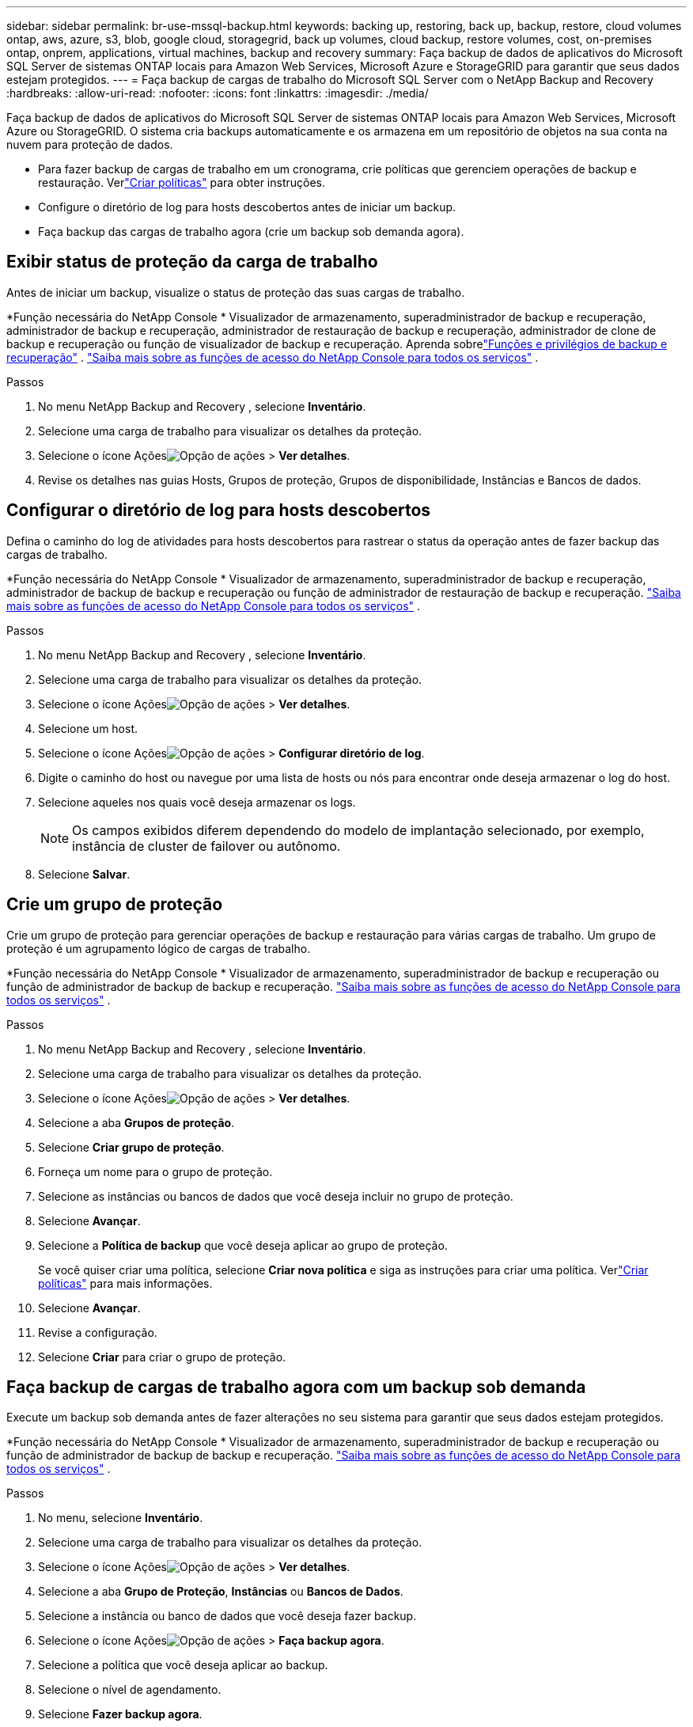 ---
sidebar: sidebar 
permalink: br-use-mssql-backup.html 
keywords: backing up, restoring, back up, backup, restore, cloud volumes ontap, aws, azure, s3, blob, google cloud, storagegrid, back up volumes, cloud backup, restore volumes, cost, on-premises ontap, onprem, applications, virtual machines, backup and recovery 
summary: Faça backup de dados de aplicativos do Microsoft SQL Server de sistemas ONTAP locais para Amazon Web Services, Microsoft Azure e StorageGRID para garantir que seus dados estejam protegidos. 
---
= Faça backup de cargas de trabalho do Microsoft SQL Server com o NetApp Backup and Recovery
:hardbreaks:
:allow-uri-read: 
:nofooter: 
:icons: font
:linkattrs: 
:imagesdir: ./media/


[role="lead"]
Faça backup de dados de aplicativos do Microsoft SQL Server de sistemas ONTAP locais para Amazon Web Services, Microsoft Azure ou StorageGRID.  O sistema cria backups automaticamente e os armazena em um repositório de objetos na sua conta na nuvem para proteção de dados.

* Para fazer backup de cargas de trabalho em um cronograma, crie políticas que gerenciem operações de backup e restauração. Verlink:br-use-policies-create.html["Criar políticas"] para obter instruções.
* Configure o diretório de log para hosts descobertos antes de iniciar um backup.
* Faça backup das cargas de trabalho agora (crie um backup sob demanda agora).




== Exibir status de proteção da carga de trabalho

Antes de iniciar um backup, visualize o status de proteção das suas cargas de trabalho.

*Função necessária do NetApp Console * Visualizador de armazenamento, superadministrador de backup e recuperação, administrador de backup e recuperação, administrador de restauração de backup e recuperação, administrador de clone de backup e recuperação ou função de visualizador de backup e recuperação.  Aprenda sobrelink:reference-roles.html["Funções e privilégios de backup e recuperação"] . https://docs.netapp.com/us-en/console-setup-admin/reference-iam-predefined-roles.html["Saiba mais sobre as funções de acesso do NetApp Console para todos os serviços"^] .

.Passos
. No menu NetApp Backup and Recovery , selecione *Inventário*.
. Selecione uma carga de trabalho para visualizar os detalhes da proteção.
. Selecione o ícone Açõesimage:../media/icon-action.png["Opção de ações"] > *Ver detalhes*.
. Revise os detalhes nas guias Hosts, Grupos de proteção, Grupos de disponibilidade, Instâncias e Bancos de dados.




== Configurar o diretório de log para hosts descobertos

Defina o caminho do log de atividades para hosts descobertos para rastrear o status da operação antes de fazer backup das cargas de trabalho.

*Função necessária do NetApp Console * Visualizador de armazenamento, superadministrador de backup e recuperação, administrador de backup de backup e recuperação ou função de administrador de restauração de backup e recuperação. https://docs.netapp.com/us-en/console-setup-admin/reference-iam-predefined-roles.html["Saiba mais sobre as funções de acesso do NetApp Console para todos os serviços"^] .

.Passos
. No menu NetApp Backup and Recovery , selecione *Inventário*.
. Selecione uma carga de trabalho para visualizar os detalhes da proteção.
. Selecione o ícone Açõesimage:../media/icon-action.png["Opção de ações"] > *Ver detalhes*.
. Selecione um host.
. Selecione o ícone Açõesimage:../media/icon-action.png["Opção de ações"] > *Configurar diretório de log*.
. Digite o caminho do host ou navegue por uma lista de hosts ou nós para encontrar onde deseja armazenar o log do host.
. Selecione aqueles nos quais você deseja armazenar os logs.
+

NOTE: Os campos exibidos diferem dependendo do modelo de implantação selecionado, por exemplo, instância de cluster de failover ou autônomo.

. Selecione *Salvar*.




== Crie um grupo de proteção

Crie um grupo de proteção para gerenciar operações de backup e restauração para várias cargas de trabalho.  Um grupo de proteção é um agrupamento lógico de cargas de trabalho.

*Função necessária do NetApp Console * Visualizador de armazenamento, superadministrador de backup e recuperação ou função de administrador de backup de backup e recuperação. https://docs.netapp.com/us-en/console-setup-admin/reference-iam-predefined-roles.html["Saiba mais sobre as funções de acesso do NetApp Console para todos os serviços"^] .

.Passos
. No menu NetApp Backup and Recovery , selecione *Inventário*.
. Selecione uma carga de trabalho para visualizar os detalhes da proteção.
. Selecione o ícone Açõesimage:../media/icon-action.png["Opção de ações"] > *Ver detalhes*.
. Selecione a aba *Grupos de proteção*.
. Selecione *Criar grupo de proteção*.
. Forneça um nome para o grupo de proteção.
. Selecione as instâncias ou bancos de dados que você deseja incluir no grupo de proteção.
. Selecione *Avançar*.
. Selecione a *Política de backup* que você deseja aplicar ao grupo de proteção.
+
Se você quiser criar uma política, selecione *Criar nova política* e siga as instruções para criar uma política.  Verlink:br-use-policies-create.html["Criar políticas"] para mais informações.

. Selecione *Avançar*.
. Revise a configuração.
. Selecione *Criar* para criar o grupo de proteção.




== Faça backup de cargas de trabalho agora com um backup sob demanda

Execute um backup sob demanda antes de fazer alterações no seu sistema para garantir que seus dados estejam protegidos.

*Função necessária do NetApp Console * Visualizador de armazenamento, superadministrador de backup e recuperação ou função de administrador de backup de backup e recuperação. https://docs.netapp.com/us-en/console-setup-admin/reference-iam-predefined-roles.html["Saiba mais sobre as funções de acesso do NetApp Console para todos os serviços"^] .

.Passos
. No menu, selecione *Inventário*.
. Selecione uma carga de trabalho para visualizar os detalhes da proteção.
. Selecione o ícone Açõesimage:../media/icon-action.png["Opção de ações"] > *Ver detalhes*.
. Selecione a aba *Grupo de Proteção*, *Instâncias* ou *Bancos de Dados*.
. Selecione a instância ou banco de dados que você deseja fazer backup.
. Selecione o ícone Açõesimage:../media/icon-action.png["Opção de ações"] > *Faça backup agora*.
. Selecione a política que você deseja aplicar ao backup.
. Selecione o nível de agendamento.
. Selecione *Fazer backup agora*.




== Suspender o agendamento de backup

Suspenda o agendamento para interromper temporariamente os backups durante a manutenção ou solução de problemas.

*Função necessária do NetApp Console * Visualizador de armazenamento, superadministrador de backup e recuperação ou função de administrador de backup de backup e recuperação. https://docs.netapp.com/us-en/console-setup-admin/reference-iam-predefined-roles.html["Saiba mais sobre as funções de acesso do NetApp Console para todos os serviços"^] .

.Passos
. No menu NetApp Backup and Recovery , selecione *Inventário*.
. Selecione uma carga de trabalho para visualizar os detalhes da proteção.
. Selecione o ícone Açõesimage:../media/icon-action.png["Opção de ações"] > *Ver detalhes*.
. Selecione a aba *Grupo de Proteção*, *Instâncias* ou *Bancos de Dados*.
. Selecione o grupo de proteção, instância ou banco de dados que você deseja suspender.
. Selecione o ícone Açõesimage:../media/icon-action.png["Opção de ações"] > *Suspender*.




== Excluir um grupo de proteção

A exclusão de um grupo de proteção o remove, juntamente com todos os agendamentos de backup associados. Talvez você queira excluir um grupo de proteção se ele não for mais necessário.

*Função necessária do NetApp Console * Visualizador de armazenamento, superadministrador de backup e recuperação ou função de administrador de backup de backup e recuperação. https://docs.netapp.com/us-en/console-setup-admin/reference-iam-predefined-roles.html["Saiba mais sobre as funções de acesso do NetApp Console para todos os serviços"^] .

.Passos
. No menu NetApp Backup and Recovery , selecione *Inventário*.
. Selecione uma carga de trabalho para visualizar os detalhes da proteção.
. Selecione o ícone Açõesimage:../media/icon-action.png["Opção de ações"] > *Ver detalhes*.
. Selecione a aba *Grupos de proteção*.
. Selecione o ícone Açõesimage:../media/icon-action.png["Opção de ações"] > *Excluir grupo de proteção*.




== Remover proteção de uma carga de trabalho

Você pode remover a proteção de uma carga de trabalho se não quiser mais fazer backup dela ou se quiser parar de gerenciá-la no NetApp Backup and Recovery.

*Função necessária do NetApp Console * Visualizador de armazenamento, superadministrador de backup e recuperação ou função de administrador de backup de backup e recuperação. https://docs.netapp.com/us-en/console-setup-admin/reference-iam-predefined-roles.html["Saiba mais sobre as funções de acesso do NetApp Console para todos os serviços"^] .

.Passos
. No menu NetApp Backup and Recovery , selecione *Inventário*.
. Selecione uma carga de trabalho para visualizar os detalhes da proteção.
. Selecione o ícone Açõesimage:../media/icon-action.png["Opção de ações"] > *Ver detalhes*.
. Selecione a aba *Grupo de Proteção*, *Instâncias* ou *Bancos de Dados*.
. Selecione o grupo de proteção, instância ou banco de dados.
. Selecione o ícone Açõesimage:../media/icon-action.png["Opção de ações"] > *Remover proteção*.
. Na caixa de diálogo Remover proteção, selecione se deseja manter os backups e metadados ou excluí-los.
. Selecione *Remover* para confirmar a ação.

